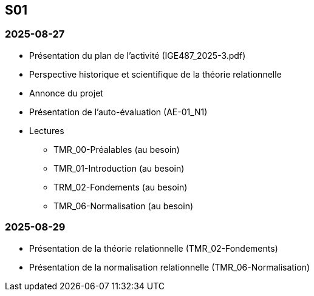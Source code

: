 == S01

=== 2025-08-27
* Présentation du plan de l'activité (IGE487_2025-3.pdf)
* Perspective historique et scientifique de la théorie relationnelle
* Annonce du projet
* Présentation de l’auto-évaluation (AE-01_N1)
* Lectures
  - TMR_00-Préalables (au besoin)
  - TMR_01-Introduction (au besoin)
  - TRM_02-Fondements (au besoin)
  - TMR_06-Normalisation (au besoin)

=== 2025-08-29
* Présentation de la théorie relationnelle (TMR_02-Fondements)
* Présentation de la normalisation relationnelle (TMR_06-Normalisation)
